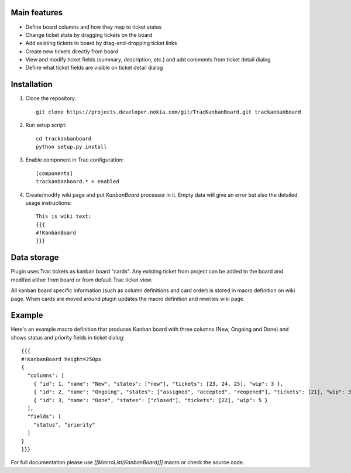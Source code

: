 Main features
=============

- Define board columns and how they map to ticket states
- Change ticket state by dragging tickets on the board
- Add existing tickets to board by drag-and-dropping ticket links
- Create new tickets directly from board
- View and modify ticket fields (summary, description, etc.) and add comments from ticket detail dialog
- Define what ticket fields are visible on ticket detail dialog

Installation
============

#. Clone the repository::

    git clone https://projects.developer.nokia.com/git/TracKanbanBoard.git trackanbanboard

#. Run setup script::

    cd trackanbanboard
    python setup.py install

#. Enable component in Trac configuration::

    [components]
    trackanbanboard.* = enabled

#. Create/modify wiki page and put `KanbanBoard` processor in it. Empty data will give an error but also the detailed usage instructions::

    This is wiki text:
    {{{
    #!KanbanBoard
    }}}

Data storage
============

Plugin uses Trac tickets as kanban board "cards". Any existing ticket from project can be added to the board and modifed either from board or from default Trac ticket view.

All kanban board specific information (such as column definitions and card order) is stored in macro definition on wiki page. When cards are moved around plugin updates the macro definition and rewrites wiki page.

Example
=======

Here's an example macro definition that produces Kanban board with three columns (New, Ongoing and Done) and shows status and priority fields in ticket dialog::

    {{{
    #!KanbanBoard height=250px
    {
      "columns": [
        { "id": 1, "name": "New", "states": ["new"], "tickets": [23, 24, 25], "wip": 3 },
        { "id": 2, "name": "Ongoing", "states": ["assigned", "accepted", "reopened"], "tickets": [21], "wip": 3 },
        { "id": 3, "name": "Done", "states": ["closed"], "tickets": [22], "wip": 5 }
      ],
      "fields": [
        "status", "priority"
      ]
    }
    }}}

For full documentation please use `[[MacroList(KanbanBoard)]]` macro or check the source code.

